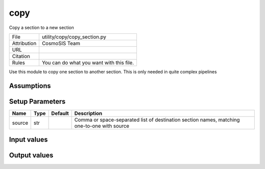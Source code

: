 copy
================================================

Copy a section to a new section

.. list-table::
    
   * - File
     - utility/copy/copy_section.py
   * - Attribution
     - CosmoSIS Team
   * - URL
     - 
   * - Citation
     -
   * - Rules
     - You can do what you want with this file.


Use this module to copy one section to another section.  This is only needed in quite complex pipelines


Assumptions
-----------





Setup Parameters
----------------

.. list-table::
   :header-rows: 1

   * - Name
     - Type
     - Default
     - Description
   * - source
     - str
     - 
     - Comma or space-separated list of destination section names, matching one-to-one with source


Input values
----------------

.. list-table::
   :header-rows: 1

   * - Section
     - Name
     - Type
     - Default
     - Description


Output values
----------------


.. list-table:: Output values
   :header-rows: 1

   * - Section
     - Name
     - Type
     - Description


